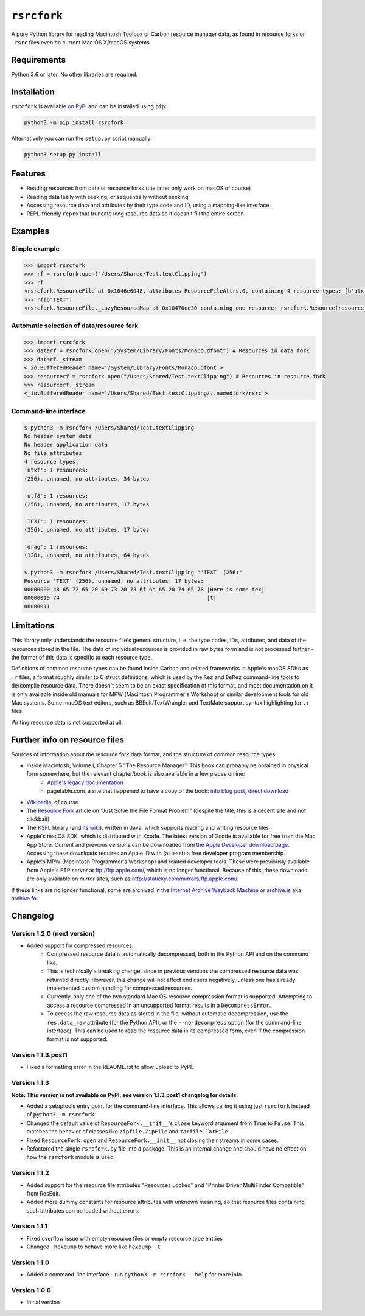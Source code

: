 ``rsrcfork``
============

A pure Python library for reading Macintosh Toolbox or Carbon resource manager data, as found in resource forks or ``.rsrc`` files even on current Mac OS X/macOS systems.

Requirements
------------

Python 3.6 or later. No other libraries are required.

Installation
------------

``rsrcfork`` is available `on PyPI`__ and can be installed using ``pip``: 

.. code-block:: sh

	python3 -m pip install rsrcfork

Alternatively you can run the ``setup.py`` script manually:

.. code-block:: sh

	python3 setup.py install

__ https://pypi.python.org/pypi/rsrcfork

Features
--------

* Reading resources from data or resource forks (the latter only work on macOS of course)
* Reading data lazily with seeking, or sequentially without seeking
* Accessing resource data and attributes by their type code and ID, using a mapping-like interface
* REPL-friendly ``repr``\s that truncate long resource data so it doesn't fill the entire screen

Examples
--------

Simple example
^^^^^^^^^^^^^^

.. code-block:: python

	>>> import rsrcfork
	>>> rf = rsrcfork.open("/Users/Shared/Test.textClipping")
	>>> rf
	<rsrcfork.ResourceFile at 0x1046e6048, attributes ResourceFileAttrs.0, containing 4 resource types: [b'utxt', b'utf8', b'TEXT', b'drag']>
	>>> rf[b"TEXT"]
	<rsrcfork.ResourceFile._LazyResourceMap at 0x10470ed30 containing one resource: rsrcfork.Resource(resource_type=b'TEXT', resource_id=256, name=None, attributes=ResourceAttrs.0, data=b'Here is some text')>

Automatic selection of data/resource fork
^^^^^^^^^^^^^^^^^^^^^^^^^^^^^^^^^^^^^^^^^

.. code-block:: python

	>>> import rsrcfork
	>>> datarf = rsrcfork.open("/System/Library/Fonts/Monaco.dfont") # Resources in data fork
	>>> datarf._stream
	<_io.BufferedReader name='/System/Library/Fonts/Monaco.dfont'>
	>>> resourcerf = rsrcfork.open("/Users/Shared/Test.textClipping") # Resources in resource fork
	>>> resourcerf._stream
	<_io.BufferedReader name='/Users/Shared/Test.textClipping/..namedfork/rsrc'>

Command-line interface
^^^^^^^^^^^^^^^^^^^^^^

.. code-block:: sh

	$ python3 -m rsrcfork /Users/Shared/Test.textClipping
	No header system data
	No header application data
	No file attributes
	4 resource types:
	'utxt': 1 resources:
	(256), unnamed, no attributes, 34 bytes
	
	'utf8': 1 resources:
	(256), unnamed, no attributes, 17 bytes
	
	'TEXT': 1 resources:
	(256), unnamed, no attributes, 17 bytes
	
	'drag': 1 resources:
	(128), unnamed, no attributes, 64 bytes
	
	$ python3 -m rsrcfork /Users/Shared/Test.textClipping "'TEXT' (256)"
	Resource 'TEXT' (256), unnamed, no attributes, 17 bytes:
	00000000 48 65 72 65 20 69 73 20 73 6f 6d 65 20 74 65 78 |Here is some tex|
	00000010 74                                              |t|
	00000011
	

Limitations
-----------

This library only understands the resource file's general structure, i. e. the type codes, IDs, attributes, and data of the resources stored in the file. The data of individual resources is provided in raw bytes form and is not processed further - the format of this data is specific to each resource type.

Definitions of common resource types can be found inside Carbon and related frameworks in Apple's macOS SDKs as ``.r`` files, a format roughly similar to C struct definitions, which is used by the ``Rez`` and ``DeRez`` command-line tools to de/compile resource data. There doesn't seem to be an exact specification of this format, and most documentation on it is only available inside old manuals for MPW (Macintosh Programmer's Workshop) or similar development tools for old Mac systems. Some macOS text editors, such as BBEdit/TextWrangler and TextMate support syntax highlighting for ``.r`` files.

Writing resource data is not supported at all.

Further info on resource files
------------------------------

Sources of information about the resource fork data format, and the structure of common resource types:

* Inside Macintosh, Volume I, Chapter 5 "The Resource Manager". This book can probably be obtained in physical form somewhere, but the relevant chapter/book is also available in a few places online:
	- `Apple's legacy documentation <https://developer.apple.com/legacy/library/documentation/mac/pdf/MoreMacintoshToolbox.pdf>`_
	- pagetable.com, a site that happened to have a copy of the book: `info blog post <http://www.pagetable.com/?p=50>`_, `direct download <http://www.weihenstephan.org/~michaste/pagetable/mac/Inside_Macintosh.pdf>`_
* `Wikipedia <https://en.wikipedia.org/wiki/Resource_fork>`_, of course
* The `Resource Fork <http://fileformats.archiveteam.org/wiki/Resource_Fork>`_ article on "Just Solve the File Format Problem" (despite the title, this is a decent site and not clickbait)
* The `KSFL <https://github.com/kreativekorp/ksfl>`_ library (and `its wiki <https://github.com/kreativekorp/ksfl/wiki/Macintosh-Resource-File-Format>`_), written in Java, which supports reading and writing resource files
* Apple's macOS SDK, which is distributed with Xcode. The latest version of Xcode is available for free from the Mac App Store. Current and previous versions can be downloaded from `the Apple Developer download page <https://developer.apple.com/download/more/>`_. Accessing these downloads requires an Apple ID with (at least) a free developer program membership.
* Apple's MPW (Macintosh Programmer's Workshop) and related developer tools. These were previously available from Apple's FTP server at ftp://ftp.apple.com/, which is no longer functional. Because of this, these downloads are only available on mirror sites, such as http://staticky.com/mirrors/ftp.apple.com/.

If these links are no longer functional, some are archived in the `Internet Archive Wayback Machine <https://archive.org/web/>`_ or `archive.is <http://archive.is/>`_ aka `archive.fo <https://archive.fo/>`_.

Changelog
---------

Version 1.2.0 (next version)
^^^^^^^^^^^^^^^^^^^^^^^^^^^^

* Added support for compressed resources.
	* Compressed resource data is automatically decompressed, both in the Python API and on the command like.
	* This is technically a breaking change, since in previous versions the compressed resource data was returned directly. However, this change will not affect end users negatively, unless one has already implemented custom handling for compressed resources.
	* Currently, only one of the two standard Mac OS resource compression format is supported. Attempting to access a resource compressed in an unsupported format results in a ``DecompressError``.
	* To access the raw resource data as stored in the file, without automatic decompression, use the ``res.data_raw`` attribute (for the Python API), or the ``--no-decompress`` option (for the command-line interface). This can be used to read the resource data in its compressed form, even if the compression format is not supported.

Version 1.1.3.post1
^^^^^^^^^^^^^^^^^^^

* Fixed a formatting error in the README.rst to allow upload to PyPI.

Version 1.1.3
^^^^^^^^^^^^^

**Note: This version is not available on PyPI, see version 1.1.3.post1 changelog for details.**

* Added a setuptools entry point for the command-line interface. This allows calling it using just ``rsrcfork`` instead of ``python3 -m rsrcfork``.
* Changed the default value of ``ResourceFork.__init__``'s ``close`` keyword argument from ``True`` to ``False``. This matches the behavior of classes like ``zipfile.ZipFile`` and ``tarfile.TarFile``.
* Fixed ``ResourceFork.open`` and ``ResourceFork.__init__`` not closing their streams in some cases.
* Refactored the single ``rsrcfork.py`` file into a package. This is an internal change and should have no effect on how the ``rsrcfork`` module is used.

Version 1.1.2
^^^^^^^^^^^^^

* Added support for the resource file attributes "Resources Locked" and "Printer Driver MultiFinder Compatible" from ResEdit.
* Added more dummy constants for resource attributes with unknown meaning, so that resource files containing such attributes can be loaded without errors.

Version 1.1.1
^^^^^^^^^^^^^

* Fixed overflow issue with empty resource files or empty resource type entries
* Changed ``_hexdump`` to behave more like ``hexdump -C``

Version 1.1.0
^^^^^^^^^^^^^

* Added a command-line interface - run ``python3 -m rsrcfork --help`` for more info

Version 1.0.0
^^^^^^^^^^^^^

* Initial version

